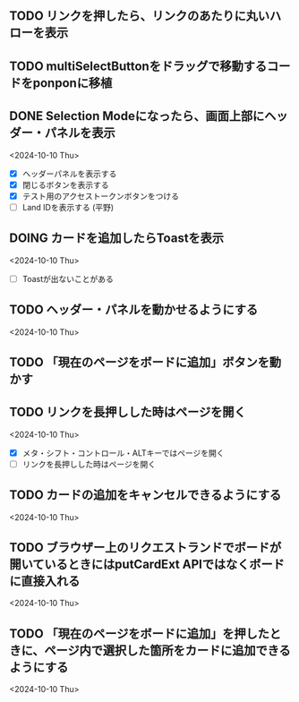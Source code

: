 ** TODO リンクを押したら、リンクのあたりに丸いハローを表示
** TODO multiSelectButtonをドラッグで移動するコードをponponに移植
** DONE Selection Modeになったら、画面上部にヘッダー・パネルを表示
<2024-10-10 Thu>

- [X] ヘッダーパネルを表示する
- [X] 閉じるボタンを表示する
- [X] テスト用のアクセストークンボタンをつける
- [ ] Land IDを表示する (平野)

** DOING カードを追加したらToastを表示
<2024-10-10 Thu>

- [ ] Toastが出ないことがある

** TODO ヘッダー・パネルを動かせるようにする
<2024-10-10 Thu>


** TODO 「現在のページをボードに追加」ボタンを動かす

** TODO リンクを長押しした時はページを開く
<2024-10-10 Thu>

- [X] メタ・シフト・コントロール・ALTキーではページを開く
- [ ] リンクを長押しした時はページを開く

** TODO カードの追加をキャンセルできるようにする
<2024-10-10 Thu>

** TODO ブラウザー上のリクエストランドでボードが開いているときにはputCardExt APIではなくボードに直接入れる
<2024-10-10 Thu>

** TODO 「現在のページをボードに追加」を押したときに、ページ内で選択した箇所をカードに追加できるようにする
<2024-10-10 Thu>
